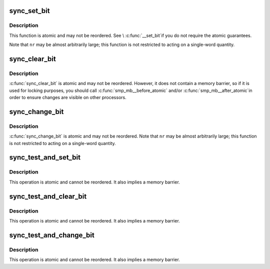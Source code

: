 .. -*- coding: utf-8; mode: rst -*-
.. src-file: arch/x86/include/asm/sync_bitops.h

.. _`sync_set_bit`:

sync_set_bit
============

.. c:function:: void sync_set_bit(long nr, volatile unsigned long *addr)

    Atomically set a bit in memory

    :param long nr:
        the bit to set

    :param volatile unsigned long \*addr:
        the address to start counting from

.. _`sync_set_bit.description`:

Description
-----------

This function is atomic and may not be reordered.  See \\ :c:func:`__set_bit`\ 
if you do not require the atomic guarantees.

Note that \ ``nr``\  may be almost arbitrarily large; this function is not
restricted to acting on a single-word quantity.

.. _`sync_clear_bit`:

sync_clear_bit
==============

.. c:function:: void sync_clear_bit(long nr, volatile unsigned long *addr)

    Clears a bit in memory

    :param long nr:
        Bit to clear

    :param volatile unsigned long \*addr:
        Address to start counting from

.. _`sync_clear_bit.description`:

Description
-----------

\ :c:func:`sync_clear_bit`\  is atomic and may not be reordered.  However, it does
not contain a memory barrier, so if it is used for locking purposes,
you should call \ :c:func:`smp_mb__before_atomic`\  and/or \ :c:func:`smp_mb__after_atomic`\ 
in order to ensure changes are visible on other processors.

.. _`sync_change_bit`:

sync_change_bit
===============

.. c:function:: void sync_change_bit(long nr, volatile unsigned long *addr)

    Toggle a bit in memory

    :param long nr:
        Bit to change

    :param volatile unsigned long \*addr:
        Address to start counting from

.. _`sync_change_bit.description`:

Description
-----------

\ :c:func:`sync_change_bit`\  is atomic and may not be reordered.
Note that \ ``nr``\  may be almost arbitrarily large; this function is not
restricted to acting on a single-word quantity.

.. _`sync_test_and_set_bit`:

sync_test_and_set_bit
=====================

.. c:function:: int sync_test_and_set_bit(long nr, volatile unsigned long *addr)

    Set a bit and return its old value

    :param long nr:
        Bit to set

    :param volatile unsigned long \*addr:
        Address to count from

.. _`sync_test_and_set_bit.description`:

Description
-----------

This operation is atomic and cannot be reordered.
It also implies a memory barrier.

.. _`sync_test_and_clear_bit`:

sync_test_and_clear_bit
=======================

.. c:function:: int sync_test_and_clear_bit(long nr, volatile unsigned long *addr)

    Clear a bit and return its old value

    :param long nr:
        Bit to clear

    :param volatile unsigned long \*addr:
        Address to count from

.. _`sync_test_and_clear_bit.description`:

Description
-----------

This operation is atomic and cannot be reordered.
It also implies a memory barrier.

.. _`sync_test_and_change_bit`:

sync_test_and_change_bit
========================

.. c:function:: int sync_test_and_change_bit(long nr, volatile unsigned long *addr)

    Change a bit and return its old value

    :param long nr:
        Bit to change

    :param volatile unsigned long \*addr:
        Address to count from

.. _`sync_test_and_change_bit.description`:

Description
-----------

This operation is atomic and cannot be reordered.
It also implies a memory barrier.

.. This file was automatic generated / don't edit.

